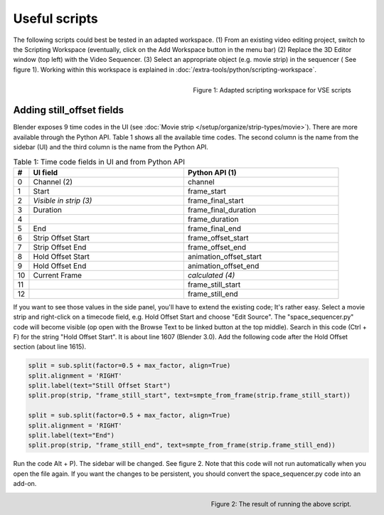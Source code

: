 
**************
Useful scripts
**************

The following scripts could best be tested in an adapted workspace.
(1) From an existing video editing project, switch to the Scripting Workspace (eventually, click on the Add Workspace button in the menu bar)
(2) Replace the 3D Editor window (top left) with the Video Sequencer.
(3) Select an appropriate object (e.g. movie strip) in the sequencer ( See figure 1). Working within this workspace is explained in :doc:`/extra-tools/python/scripting-workspace`.

.. figure:: img/adapted-workspace.svg
   :alt: Adapted scripting workspace
   :align: Right

   Figure 1: Adapted scripting workspace for VSE scripts

Adding still_offset fields
==========================

Blender exposes 9 time codes in the UI (see :doc:`Movie strip  </setup/organize/strip-types/movie>`). There are more available through the Python API. Table 1 shows all the available time codes. The second column is the name from the sidebar (UI) and the third column is the name from the Python API.

.. csv-table:: Table 1: Time code fields in UI and from Python API
   :header: "#", "UI field", "Python API (1)"
   :widths: 5, 50,50

   0 , Channel (2)           , channel
   1 , Start                 , frame_start
   2 , *Visible in strip (3)* , frame_final_start
   3 , Duration              , frame_final_duration
   4 ,                       , frame_duration
   5 , End                   , frame_final_end
   6 , Strip Offset Start    , frame_offset_start
   7 , Strip Offset End      , frame_offset_end
   8 , Hold Offset Start     , animation_offset_start
   9 , Hold Offset End       , animation_offset_end
   10, Current Frame         , *calculated (4)*
   11,                       , frame_still_start
   12,                       , frame_still_end


If you want to see those values in the side panel, you'll have to extend the existing code; It's rather easy. Select a movie strip and right-click on a timecode field, e.g. Hold Offset Start and choose "Edit Source". The "space_sequencer.py" code will become visible (op open with the Browse Text to be linked button at the top middle). Search in this code (Ctrl + F) for the string "Hold Offset Start". It is about line 1607 (Blender 3.0). Add the following code after the Hold Offset section (about line 1615).

.. code-block:: Python

   split = sub.split(factor=0.5 + max_factor, align=True)
   split.alignment = 'RIGHT'
   split.label(text="Still Offset Start")
   split.prop(strip, "frame_still_start", text=smpte_from_frame(strip.frame_still_start))

   split = sub.split(factor=0.5 + max_factor, align=True)
   split.alignment = 'RIGHT'
   split.label(text="End")
   split.prop(strip, "frame_still_end", text=smpte_from_frame(strip.frame_still_end))

Run the code Alt + P). The sidebar will be changed. See figure 2. Note that this code will not run automatically when you open the file again. If you want the changes to be persistent, you should convert the space_sequencer.py code into an add-on.

.. figure:: img/script-adding-still-fields.svg
   :alt: Script
   :align: Right

   Figure 2: The result of running the above script.

